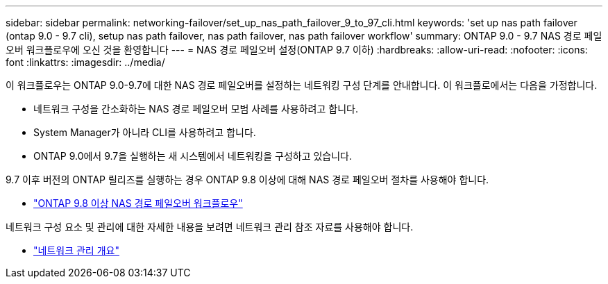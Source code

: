 ---
sidebar: sidebar 
permalink: networking-failover/set_up_nas_path_failover_9_to_97_cli.html 
keywords: 'set up nas path failover (ontap 9.0 - 9.7 cli), setup nas path failover, nas path failover, nas path failover workflow' 
summary: ONTAP 9.0 - 9.7 NAS 경로 페일오버 워크플로우에 오신 것을 환영합니다 
---
= NAS 경로 페일오버 설정(ONTAP 9.7 이하)
:hardbreaks:
:allow-uri-read: 
:nofooter: 
:icons: font
:linkattrs: 
:imagesdir: ../media/


[role="lead"]
이 워크플로우는 ONTAP 9.0-9.7에 대한 NAS 경로 페일오버를 설정하는 네트워킹 구성 단계를 안내합니다. 이 워크플로에서는 다음을 가정합니다.

* 네트워크 구성을 간소화하는 NAS 경로 페일오버 모범 사례를 사용하려고 합니다.
* System Manager가 아니라 CLI를 사용하려고 합니다.
* ONTAP 9.0에서 9.7을 실행하는 새 시스템에서 네트워킹을 구성하고 있습니다.


9.7 이후 버전의 ONTAP 릴리즈를 실행하는 경우 ONTAP 9.8 이상에 대해 NAS 경로 페일오버 절차를 사용해야 합니다.

* link:https://docs.netapp.com/us-en/ontap/networking/set_up_nas_path_failover_98_and_later_cli.html["ONTAP 9.8 이상 NAS 경로 페일오버 워크플로우"^]


네트워크 구성 요소 및 관리에 대한 자세한 내용을 보려면 네트워크 관리 참조 자료를 사용해야 합니다.

* link:https://docs.netapp.com/us-en/ontap/networking/networking_reference.html["네트워크 관리 개요"]

